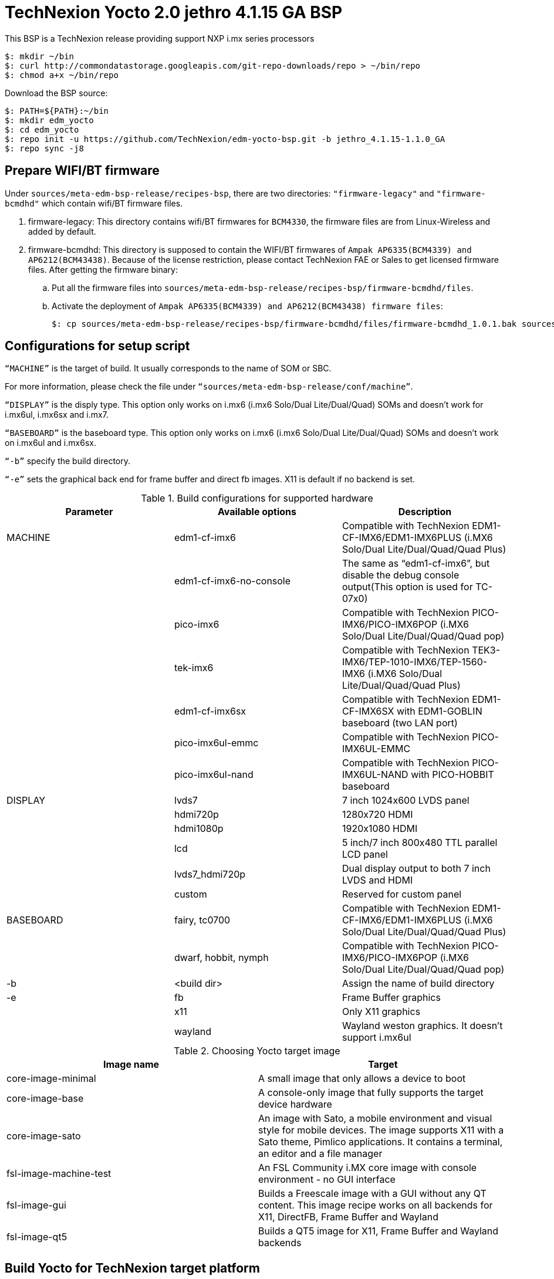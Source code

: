 = TechNexion Yocto 2.0 jethro 4.1.15 GA BSP

This BSP is a TechNexion release providing support NXP i.mx series processors

[source,console]
$: mkdir ~/bin
$: curl http://commondatastorage.googleapis.com/git-repo-downloads/repo > ~/bin/repo
$: chmod a+x ~/bin/repo

Download the BSP source:
[source,console]
$: PATH=${PATH}:~/bin
$: mkdir edm_yocto
$: cd edm_yocto
$: repo init -u https://github.com/TechNexion/edm-yocto-bsp.git -b jethro_4.1.15-1.1.0_GA 
$: repo sync -j8

== Prepare WIFI/BT firmware
Under `sources/meta-edm-bsp-release/recipes-bsp`, there are two directories: `"firmware-legacy"` and `"firmware-bcmdhd"` which contain wifi/BT firmware files.

. firmware-legacy:
This directory contains wifi/BT firmwares for `BCM4330`, the firmware files are from Linux-Wireless and added by default.

. firmware-bcmdhd:
This directory is supposed to contain the WIFI/BT firmwares of `Ampak AP6335(BCM4339) and AP6212(BCM43438)`.
Because of the license restriction, please contact TechNexion FAE or Sales to get licensed firmware files.
After getting the firmware binary:
.. Put all the firmware files into `sources/meta-edm-bsp-release/recipes-bsp/firmware-bcmdhd/files`.
.. Activate the deployment of `Ampak AP6335(BCM4339) and AP6212(BCM43438) firmware files`:
[source,console]
$: cp sources/meta-edm-bsp-release/recipes-bsp/firmware-bcmdhd/files/firmware-bcmdhd_1.0.1.bak sources/meta-edm-bsp-release/recipes-bsp/firmware-bcmdhd/firmware-bcmdhd_1.0.1.bb


== Configurations for setup script

`“MACHINE”` is the target of build. It usually corresponds to the name of SOM or SBC.

For more information, please check the file under `“sources/meta-edm-bsp-release/conf/machine”`.

`“DISPLAY”` is the disply type. This option only works on i.mx6 (i.mx6 Solo/Dual Lite/Dual/Quad) SOMs and doesn’t work for i.mx6ul, i.mx6sx and i.mx7.

`“BASEBOARD”` is the baseboard type. This option only works on i.mx6 (i.mx6 Solo/Dual Lite/Dual/Quad) SOMs and doesn’t work on i.mx6ul and i.mx6sx.

`“-b”` specify the build directory.

`“-e”` sets the graphical back end for frame buffer and direct fb images. X11 is default if no backend is set.

.Build configurations for supported hardware
|===
|Parameter |Available options|Description

|MACHINE
|edm1-cf-imx6
|Compatible with TechNexion 
EDM1-CF-IMX6/EDM1-IMX6PLUS
(i.MX6 Solo/Dual Lite/Dual/Quad/Quad Plus)

|
|edm1-cf-imx6-no-console
|The same as “edm1-cf-imx6”, but disable the debug 
console output(This option is used for TC-07x0)

|
|pico-imx6
|Compatible with TechNexion PICO-IMX6/PICO-IMX6POP
(i.MX6 Solo/Dual Lite/Dual/Quad/Quad pop)

|
|tek-imx6
|Compatible with TechNexion TEK3-IMX6/TEP-1010-IMX6/TEP-1560-IMX6
(i.MX6 Solo/Dual Lite/Dual/Quad/Quad Plus)

|
|edm1-cf-imx6sx
|Compatible with TechNexion EDM1-CF-IMX6SX with 
EDM1-GOBLIN baseboard (two LAN port)

|
|pico-imx6ul-emmc
|Compatible with TechNexion PICO-IMX6UL-EMMC


|
|pico-imx6ul-nand
|Compatible with TechNexion PICO-IMX6UL-NAND with
PICO-HOBBIT baseboard

|DISPLAY
|lvds7
|7 inch 1024x600 LVDS panel

|
|hdmi720p
|1280x720 HDMI

|
|hdmi1080p
|1920x1080 HDMI

|
|lcd
|5 inch/7 inch 800x480 TTL parallel LCD panel

|
|lvds7_hdmi720p
|Dual display output to both 7 inch LVDS and HDMI

|
|custom
|Reserved for custom panel

|BASEBOARD
|fairy, tc0700
|Compatible with TechNexion 
EDM1-CF-IMX6/EDM1-IMX6PLUS
(i.MX6 Solo/Dual Lite/Dual/Quad/Quad Plus)

|
|dwarf, hobbit, nymph
|Compatible with TechNexion PICO-IMX6/PICO-IMX6POP
(i.MX6 Solo/Dual Lite/Dual/Quad/Quad pop)

|-b
|<build dir>
|Assign the name of build directory

|-e
|fb
|Frame Buffer graphics

|
|x11
|Only X11 graphics

|
|wayland
|Wayland weston graphics. It doesn’t support i.mx6ul
|===

.Choosing Yocto target image
|===
|Image name |Target

|core-image-minimal
|A small image that only allows a device to boot

|core-image-base
|A console-only image that fully supports the target device
hardware

|core-image-sato
|An image with Sato, a mobile environment and visual style
for mobile devices. The image supports X11 with a Sato
theme, Pimlico applications. It contains a terminal, an
editor and a file manager

|fsl-image-machine-test
|An FSL Community i.MX core image with console
environment - no GUI interface

|fsl-image-gui
|Builds a Freescale image with a GUI without any QT
content. This image recipe works on all backends for X11,
DirectFB, Frame Buffer and Wayland

|fsl-image-qt5
|Builds a QT5 image for X11, Frame Buffer and Wayland
backends
|===

== Build Yocto for TechNexion target platform
=== For EDM1-CF-IMX6/EDM1-IMX6PLUS
*FAIRY baseboard, QT5 with X11 image for HDMI output:*
[source,console]
$: MACHINE=edm1-cf-imx6 BASEBOARD=fairy source edm-setup-release.sh -b build-x11-fairy -e x11 
$: bitbake fsl-image-qt5

*FAIRY baseboard, QT5 with X11 image for 7 inch LVDS panel:*
[source,console]
$: DISPLAY=lvds7 MACHINE=edm1-cf-imx6 BASEBOARD=fairy source edm-setup-release.sh -b build-x11-fairy  -e x11 
$: bitbake fsl-image-qt5

*FAIRY baseboard, QT5 with X11 image for 7 inch/5 inch TTL-LCD panel:*
[source,console]
$: DISPLAY=lcd MACHINE=edm1-cf-imx6 BASEBOARD=fairy source edm-setup-release.sh -b build-x11-fairy  -e x11 
$: bitbake fsl-image-qt5

*Toucan0700, QT5 with X11 image for 7 inch LVDS panel and disabled debug console:*
[source,console]
$: DISPLAY=lvds7 MACHINE=edm1-cf-imx6-no-console BASEBOARD=tc0700 source edm-setup-release.sh -b build-x11-toucan -e x11 
$: bitbake fsl-image-qt5

=== For PICO-IMX6/PICO-IMX6POP
*DWARF baseboard, QT5 with X11 image for HDMI output:*
[source,console]
$: MACHINE=pico-imx6 BASEBOARD=dwarf source edm-setup-release.sh -b build-x11-pico -e x11 
$: bitbake fsl-image-qt5

*DWARF baseboard, QT5 with X11 image for 7 inch LVDS panel:*
[source,console]
$: DISPLAY=lvds7 MACHINE=pico-imx6 BASEBOARD=dwarf source edm-setup-release.sh -b build-x11-pico -e x11 
$: bitbake fsl-image-qt5

*DWARF baseboard, QT5 with X11 image for 7 inch/5 inch TTL-LCD panel:*
[source,console]
$: DISPLAY=lcd MACHINE=pico-imx6 BASEBOARD=dwarf source edm-setup-release.sh -b build-x11-pico -e x11
$: bitbake fsl-image-qt5

*HOBBIT baseboard, QT5 with X11 image for 7 inch LVDS panel:*
[source,console]
$: DISPLAY=lvds7 MACHINE=pico-imx6 BASEBOARD=hobbit source edm-setup-release.sh -b build-x11-pico -e x11
$: bitbake fsl-image-qt5

*HOBBIT baseboard, QT5 with X11 image for 7 inch/5 inch TTL-LCD panel:*
[source,console]
$: DISPLAY=lcd MACHINE=pico-imx6 BASEBOARD=hobbit source edm-setup-release.sh -b build-x11-pico -e x11
$: bitbake fsl-image-qt5

*NYMPH baseboard, QT5 with X11 image for HDMI output:*
[source,console]
$: MACHINE=pico-imx6 BASEBOARD=nymph source edm-setup-release.sh -b build-x11-pico -e x11 
$: bitbake fsl-image-qt5

*NYMPH baseboard, QT5 with X11 image for 7 inch LVDS panel:*
[source,console]
$: DISPLAY=lvds7 MACHINE=pico-imx6 BASEBOARD=nymph source edm-setup-release.sh -b build-x11-pico -e x11
$: bitbake fsl-image-qt5

=== For TEK3-IMX6
*TEK3-IMX6 BOX PC, QT5 with X11 image for HDMI output:*
[source,console]
$: MACHINE=tek-imx6 source edm-setup-release.sh -b build-x11-tek -e x11
$: bitbake fsl-image-qt5

=== For TEP-1010-IMX6/TEP-1560-IMX6
*TEP-1010-IMX6, QT5 with X11 image:*
[source,console]
$: DISPLAY=lvds10 MACHINE=tek-imx6 source edm-setup-release.sh -b build-x11-tek -e x11 
$: bitbake fsl-image-qt5

=== For EDM1-CF-IMX6SX
*Goblin baseboard, X11 image for 7 inch LVDS panel:*
[source,console]
$: MACHINE=edm1-cf-imx6sx source edm-setup-release.sh -b build-x11-goblin -e x11
$: bitbake fsl-image-qt5

=== For PICO-IMX6UL-EMMC
*HOBBIT baseboard, X11 image for 7 inch/5 inch TTL-LCD panel:*
[source,console]
$: MACHINE=pico-imx6ul-emmc source edm-setup-release.sh -b build-x11-pico-imx6ul -e x11
$: bitbake fsl-image-gui

*HOBBIT baseboard, QT5 with FB image for 7 inch/5 inch TTL-LCD panel:*
[source,console]
$: MACHINE=pico-imx6ul-emmc BASEBOARD=hobbit source edm-setup-release.sh -b build-fb-pico-imx6ul -e fb
$: bitbake fsl-image-qt5

*PI baseboard, X11 image for 7 inch/5 inch TTL-LCD panel:*
[source,console]
$: MACHINE=pico-imx6ul-emmc BASEBOARD=pi source edm-setup-release.sh -b build-x11-pico-imx6ul -e x11
$: bitbake fsl-image-gui

*PI baseboard, QT5 with FB image for 7 inch/5 inch TTL-LCD panel:*
[source,console]
$: MACHINE=pico-imx6ul-emmc BASEBOARD=pi source edm-setup-release.sh -b build-fb-pico-imx6ul -e fb
$: bitbake fsl-image-qt5

=== For PICO-IMX6UL-NAND
*HOBBIT baseboard, X11 image for 7 inch/5 inch TTL-LCD panel:*
[source,console]
$: MACHINE=pico-imx6ul-nand source edm-setup-release.sh -b build-x11-pico-imx6ul-nand -e x11
$: bitbake fsl-image-gui

*HOBBIT baseboard, QT5 with FB image for 7 inch/5 inch TTL-LCD panel:*
[source,console]
$: MACHINE=pico-imx6ul-nand source edm-setup-release.sh -b build-fb-pico-imx6ul-nand -e fb
$: bitbake fsl-image-qt5

== Chromium
To enable chromium requires the following steps:

In conf/local.conf:
Add chromium into your install list:
[source,console]
CORE_IMAGE_EXTRA_INSTALL += "chromium libexif"

Add commercial into the white list:
[source,console]
LICENSE_FLAGS_WHITELIST="commercial"

== QTWebkit
To start to go to /usr/share/qt5/examples/webkitwidgets/browser and run browser

== Qt
Note Qt is support for i.mx6Solo/DL/Dual/Quad/QuadPlus/SoloX with x11 backend. x-window HW acceleration based on GPU is activated.

Because i.mx6UL is lack of GPU. QT is supported for i.mx6UL with framebuffer backend without HW acceleration.

== Image Deployment
When build completes, the generated release image is under “${BUILD-TYPE}/tmp/deploy/images/${MACHINE}”:

"fsl-image-qt5-edm1-cf-imx6-${date}.rootfs.sdcard"
Just flash this image into your target board to deploy yocto.
